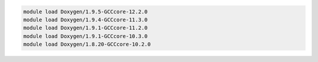 .. code-block:: console

    module load Doxygen/1.9.5-GCCcore-12.2.0
    module load Doxygen/1.9.4-GCCcore-11.3.0
    module load Doxygen/1.9.1-GCCcore-11.2.0
    module load Doxygen/1.9.1-GCCcore-10.3.0
    module load Doxygen/1.8.20-GCCcore-10.2.0
